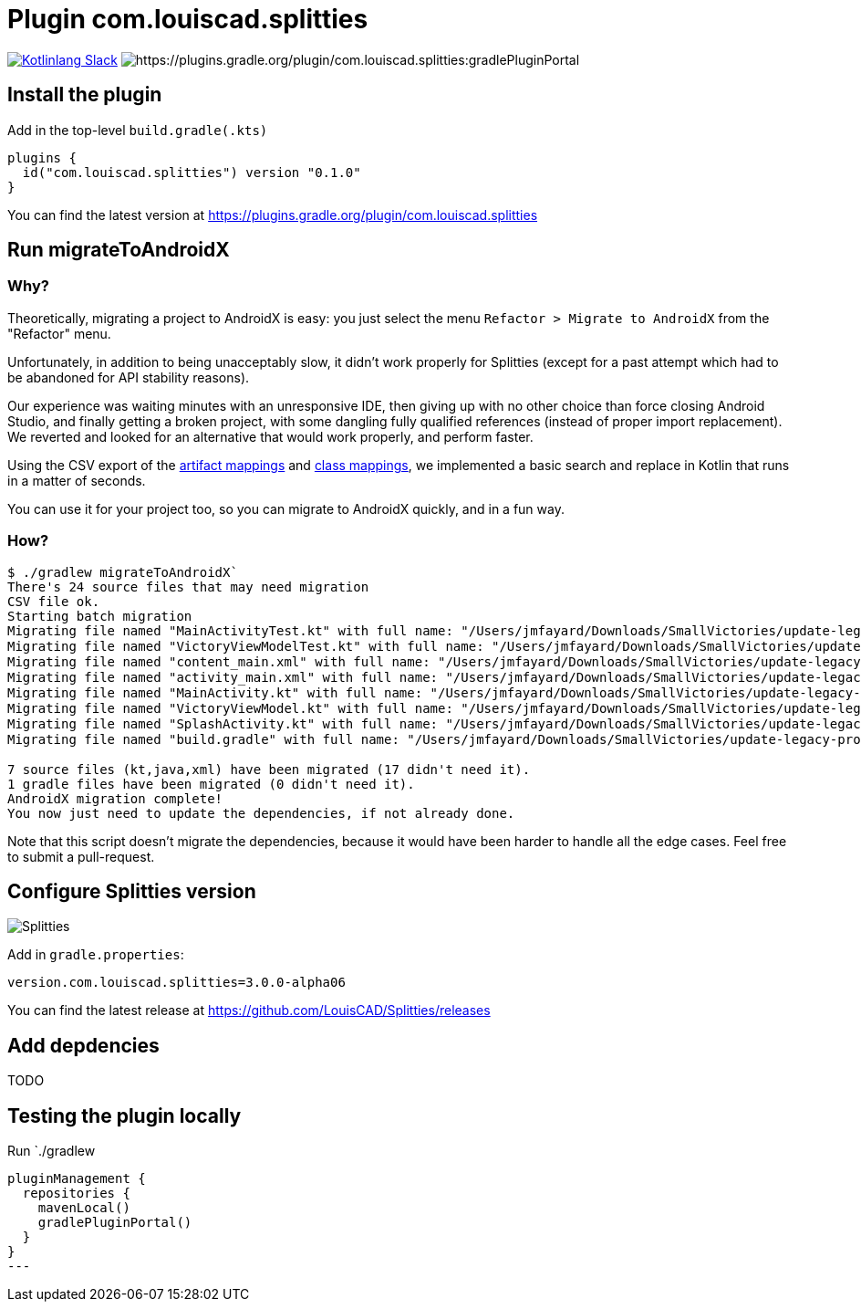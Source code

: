 :plugin_version: 0.1.0
:version: 3.0.0-alpha06
:plugin_id: com.louiscad.splitties
:gradle_portal: https://plugins.gradle.org/plugin/{plugin_id}
:plugin_badge: https://img.shields.io/maven-metadata/v/https/plugins.gradle.org/m2/{plugin_id}/{plugin_id}.gradle.plugin/maven-metadata.xml.svg?label=gradlePluginPortal&style=for-the-badge
:splitties_badge: https://img.shields.io/github/v/release/LouisCAD/Splitties?label=Splitties%20Release
:splitties_slack: https://app.slack.com/client/T09229ZC6/CHJP9K00L
:slack_url: https://app.slack.com/client/T09229ZC6/CHJP9K00L
:slack_image: https://img.shields.io/static/v1?label=kotlinlang&message=splitties&color=brightgreen&logo=slack
:slack_badge: image:{slack_image}["Kotlinlang Slack", link="{slack_url}"]

= Plugin {plugin_id}

{slack_badge} image:{plugin_badge}:[{gradle_portal}:gradlePluginPortal]

== Install the plugin

Add in the top-level `build.gradle(.kts)`

[source,kotlin,subs=attributes]
----
plugins {
  id("com.louiscad.splitties") version "{plugin_version}"
}
----

You can find the latest version at {gradle_portal}

== Run migrateToAndroidX

=== Why?

Theoretically, migrating a project to AndroidX is easy: you just select the menu `Refactor > Migrate to AndroidX` from the "Refactor" menu.

Unfortunately, in addition to being unacceptably slow, it didn't work properly for Splitties (except for a past attempt which had to be abandoned for API stability reasons).

Our experience was waiting minutes with an unresponsive IDE, then giving up with no other choice than force closing Android Studio,
and finally getting a broken project, with some dangling fully qualified references (instead of proper import replacement).
We reverted and looked for an alternative that would work properly, and perform faster.

Using the CSV export of the https://developer.android.com/jetpack/androidx/migrate/artifact-mappings[artifact mappings] and https://developer.android.com/jetpack/androidx/migrate/class-mappings:[class mappings],
we implemented a basic search and replace in Kotlin that runs in a matter of seconds.

You can use it for your project too, so you can migrate to AndroidX quickly, and in a fun way.

=== How?

```bash
$ ./gradlew migrateToAndroidX`
There's 24 source files that may need migration
CSV file ok.
Starting batch migration
Migrating file named "MainActivityTest.kt" with full name: "/Users/jmfayard/Downloads/SmallVictories/update-legacy-project/app/src/androidTest/java/com/raywenderlich/android/smallvictories/MainActivityTest.kt"… Overwriting file… Done.✔🆗
Migrating file named "VictoryViewModelTest.kt" with full name: "/Users/jmfayard/Downloads/SmallVictories/update-legacy-project/app/src/androidTest/java/com/raywenderlich/android/smallvictories/VictoryViewModelTest.kt"… Overwriting file… Done.✔🆗
Migrating file named "content_main.xml" with full name: "/Users/jmfayard/Downloads/SmallVictories/update-legacy-project/app/src/main/res/layout/content_main.xml"… Overwriting file… Done.✔🆗
Migrating file named "activity_main.xml" with full name: "/Users/jmfayard/Downloads/SmallVictories/update-legacy-project/app/src/main/res/layout/activity_main.xml"… Overwriting file… Done.✔🆗
Migrating file named "MainActivity.kt" with full name: "/Users/jmfayard/Downloads/SmallVictories/update-legacy-project/app/src/main/java/com/raywenderlich/android/smallvictories/MainActivity.kt"… Overwriting file… Done.✔🆗
Migrating file named "VictoryViewModel.kt" with full name: "/Users/jmfayard/Downloads/SmallVictories/update-legacy-project/app/src/main/java/com/raywenderlich/android/smallvictories/VictoryViewModel.kt"… Overwriting file… Done.✔🆗
Migrating file named "SplashActivity.kt" with full name: "/Users/jmfayard/Downloads/SmallVictories/update-legacy-project/app/src/main/java/com/raywenderlich/android/smallvictories/SplashActivity.kt"… Overwriting file… Done.✔🆗
Migrating file named "build.gradle" with full name: "/Users/jmfayard/Downloads/SmallVictories/update-legacy-project/app/build.gradle"… Overwriting file… Done.✔🆗oid/smallvictories/VictoryUiModel.kt"…

7 source files (kt,java,xml) have been migrated (17 didn't need it).
1 gradle files have been migrated (0 didn't need it).
AndroidX migration complete!
You now just need to update the dependencies, if not already done.

```

Note that this script doesn't migrate the dependencies, because it would have been harder to handle all the edge cases. Feel free to submit a pull-request.


== Configure Splitties version

image:{splitties_badge}[Splitties]

Add in `gradle.properties`:

[source,properties,subs=attributes]
----
version.com.louiscad.splitties={version}
----

You can find the latest release at https://github.com/LouisCAD/Splitties/releases


== Add depdencies

TODO


== Testing the plugin locally

Run `./gradlew

[source,kotlin,subs=attributes]
----
pluginManagement {
  repositories {
    mavenLocal()
    gradlePluginPortal()
  }
}
---

